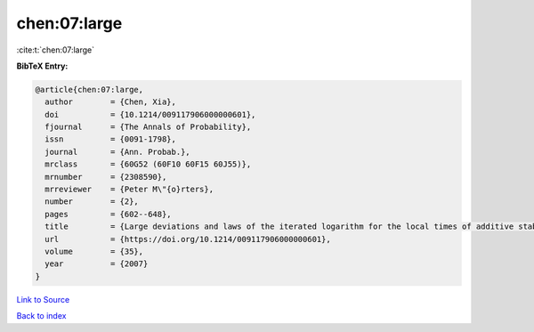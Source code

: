 chen:07:large
=============

:cite:t:`chen:07:large`

**BibTeX Entry:**

.. code-block:: bibtex

   @article{chen:07:large,
     author        = {Chen, Xia},
     doi           = {10.1214/009117906000000601},
     fjournal      = {The Annals of Probability},
     issn          = {0091-1798},
     journal       = {Ann. Probab.},
     mrclass       = {60G52 (60F10 60F15 60J55)},
     mrnumber      = {2308590},
     mrreviewer    = {Peter M\"{o}rters},
     number        = {2},
     pages         = {602--648},
     title         = {Large deviations and laws of the iterated logarithm for the local times of additive stable processes},
     url           = {https://doi.org/10.1214/009117906000000601},
     volume        = {35},
     year          = {2007}
   }

`Link to Source <https://doi.org/10.1214/009117906000000601},>`_


`Back to index <../By-Cite-Keys.html>`_
